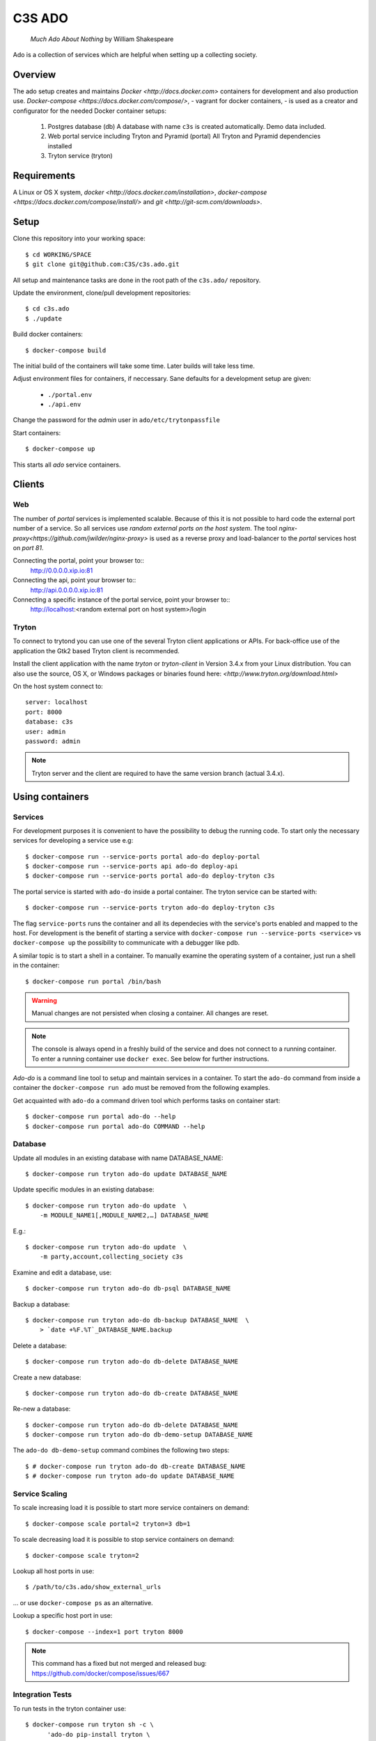 =======
C3S ADO
=======

    *Much Ado About Nothing* by William Shakespeare

Ado is a collection of services which are helpful when setting up a collecting
society.


Overview
========
The ado setup creates and maintains `Docker <http://docs.docker.com>`
containers for development and also production use.
`Docker-compose <https://docs.docker.com/compose/>`, - vagrant for docker containers, - is used as a creator
and configurator for the needed Docker container setups:

    1. Postgres database (db)
       A database with name ``c3s`` is created automatically.
       Demo data included.
    2. Web portal service including Tryton and Pyramid (portal)
       All Tryton and Pyramid dependencies installed
    3. Tryton service (tryton)



Requirements
============
A Linux or OS X system, `docker <http://docs.docker.com/installation>`,
`docker-compose  <https://docs.docker.com/compose/install/>`
and `git <http://git-scm.com/downloads>`.


Setup
=====
Clone this repository into your working space::

    $ cd WORKING/SPACE
    $ git clone git@github.com:C3S/c3s.ado.git

All setup and maintenance tasks are done in the root path of the
``c3s.ado/`` repository.

Update the environment, clone/pull development repositories::

    $ cd c3s.ado
    $ ./update

Build docker containers::

    $ docker-compose build

The initial build of the containers will take some time.
Later builds will take less time.

Adjust environment files for containers, if neccessary. Sane defaults for
a development setup are given:

    * ``./portal.env``
    * ``./api.env``

Change the password for the *admin* user in
``ado/etc/trytonpassfile``

Start containers::

    $ docker-compose up

This starts all *ado* service containers.


Clients
=======
Web
---
The number of *portal* services is implemented scalable.
Because of this it is not possible to hard code the external port number of
a service.
So all services use *random external ports on the host system*.
The tool `nginx-proxy<https://github.com/jwilder/nginx-proxy>` is used as a
reverse proxy and load-balancer to the *portal* services host on *port 81*.

.. note: To connect a client to a particular service, it is
    needed to find out the hosta nd the port of the service.
    Use the script ``c3s.ado/show_external_urls`` or ``docker-compose ps``
    to find the port of a particular service.

Connecting the portal, point your browser to::
    http://0.0.0.0.xip.io:81

Connecting the api, point your browser to::
    http://api.0.0.0.0.xip.io:81

Connecting a specific instance of the portal service, point your browser to::
    http://localhost:<random external port on host system>/login

Tryton
------
To connect to trytond you can use one of the several Tryton client
applications or APIs.
For back-office use of the application the Gtk2 based Tryton client is
recommended.

Install the client application with the name *tryton* or *tryton-client* in
Version 3.4.x from your Linux distribution.
You can also use the source, OS X, or Windows packages or binaries found here:
`<http://www.tryton.org/download.html>`

On the host system connect to::

    server: localhost
    port: 8000
    database: c3s
    user: admin
    password: admin

.. note:: Tryton server and the client are required to have the same version
    branch (actual 3.4.x).


Using containers
================
Services
--------
For development purposes it is convenient to have the possibility to debug the
running code.
To start only the necessary services for developing a service
use e.g::

    $ docker-compose run --service-ports portal ado-do deploy-portal
    $ docker-compose run --service-ports api ado-do deploy-api
    $ docker-compose run --service-ports portal ado-do deploy-tryton c3s


The portal service is started with ``ado-do`` inside a portal container.
The tryton service can be started with::

    $ docker-compose run --service-ports tryton ado-do deploy-tryton c3s

The flag ``service-ports`` runs the container and all its dependecies
with the service's ports enabled and mapped to the host.
For development is the benefit of starting a service with
``docker-compose run --service-ports <service>`` vs ``docker-compose up``
the possibility to communicate with a debugger like pdb.

A similar topic is to start a shell in a container.
To manually examine the operating system of a container, just run a shell in
the container::

    $ docker-compose run portal /bin/bash

.. warning:: Manual changes are not persisted when closing a container.
    All changes are reset.

.. note:: The console is always opend in a freshly build of the service and
    does not connect to a running container. To enter a running container use
    ``docker exec``. See below for further instructions.

*Ado-do* is a command line tool to setup and maintain services in a container.
To start the ``ado-do`` command from inside a container the
``docker-compose run ado`` must be removed from the following examples.

Get acquainted with ``ado-do`` a command driven tool which performs tasks on
container start::

    $ docker-compose run portal ado-do --help
    $ docker-compose run portal ado-do COMMAND --help


Database
--------
Update all modules in an existing database with name DATABASE_NAME::

    $ docker-compose run tryton ado-do update DATABASE_NAME


Update specific modules in an existing database::

    $ docker-compose run tryton ado-do update  \
        -m MODULE_NAME1[,MODULE_NAME2,…] DATABASE_NAME

E.g.::

    $ docker-compose run tryton ado-do update  \
        -m party,account,collecting_society c3s


Examine and edit a database, use::

    $ docker-compose run tryton ado-do db-psql DATABASE_NAME

Backup a database::

    $ docker-compose run tryton ado-do db-backup DATABASE_NAME  \
        > `date +%F.%T`_DATABASE_NAME.backup

Delete a database::

    $ docker-compose run tryton ado-do db-delete DATABASE_NAME


Create a new database::

    $ docker-compose run tryton ado-do db-create DATABASE_NAME

Re-new a database::

    $ docker-compose run tryton ado-do db-delete DATABASE_NAME
    $ docker-compose run tryton ado-do db-demo-setup DATABASE_NAME

The ``ado-do db-demo-setup`` command combines the following two steps::

    $ # docker-compose run tryton ado-do db-create DATABASE_NAME
    $ # docker-compose run tryton ado-do update DATABASE_NAME


Service Scaling
---------------
To scale increasing load it is possible to start more service containers on
demand::

    $ docker-compose scale portal=2 tryton=3 db=1

To scale decreasing load it is possible to stop service containers on demand::

    $ docker-compose scale tryton=2

Lookup all host ports in use::

    $ /path/to/c3s.ado/show_external_urls

… or use ``docker-compose ps`` as an alternative.

Lookup a specific host port in use::

    $ docker-compose --index=1 port tryton 8000

.. note:: This command has a fixed but not merged and released bug:
    https://github.com/docker/compose/issues/667


Integration Tests
-----------------
To run tests in the tryton container use::

    $ docker-compose run tryton sh -c \
          'ado-do pip-install tryton \
          && export DB_NAME=:memory: \
          && python /ado/src/trytond/trytond/tests/run-tests.py'

To run the demo-setup again, use::

    $ docker-compose run tryton sh -c \
          'ado-do pip-install tryton \
          && python -m doctest -v etc/scenario_master_data.txt'


Maintenance After c3s.ado Update
--------------------------------
Some changes in the container setup require a rebuild of the whole system.
Best is to move the actual ``c3s.ado`` directory to another name and
make a fresh clone of the ``c3s.ado`` repository.

Update the environment as usual::

    $ cd c3s.ado
    $ ./update

Build containers, this time without a cache::

    $ docker-compose build --no-cache

Start containers::

    $ docker-compose up


Deployment
==========
Monitoring
----------
To monitor all running containers use::

    $ watch ./monitor

.. note:: The monitoring abilities are limted to system and user cpu and
    rss+cache size. The most informative metrics to use for monitoring
    are a moving target.

Development
===========
The general Python requirements are provided by default Debian packages from
Jessie (actual testing) if available, otherwise from PyPI.
Packages under development are located in ``ado/src`` and can be edited on the
host system, outside the containers.
For developer convenience all Tryton modules use a git mirror of the upstream
Tryton repositories.
For this setup the Tryton release branch 3.4 is used.

Architecture
------------
This repository is build by the following files and directories::

    ├── ado  # This directory is mapped into portal and tryton container
    │   ├── ado-do  # Maintenance Utility for containers
    │   ├── etc
    │   │   ├── requirements-portal.txt  # Pip requirements for portal service
    │   │   ├── requirements-tryton.txt  # Pip requirements for Tryton service
    │   │   ├── scenario_master_data.txt # Demo data script
    │   │   ├── trytond.conf  # Configuration file for Tryton service
    │   │   └── trytonpassfile  # Password file for Tryton admin user
    │   ├── src  # Source repositories, edit here
    │   │   ├── account
    │   │   ├── account_invoice
    │   │   ├── ...
    │   └── var  # upload directory for tryton webdav service
    │       └── lib ...
    ├── CHANGELOG
    ├── config.py  # Configuration for paths and reporitories
    ├── Dockerfiles  # Definition of service container images
    │   ├── portal ...
    │   └── tryton ...
    ├── docker-compose.yml  # docker-compose configuration
    ├── postgresql-data ...  # postgresql database data files
    ├── README.rst  #*this file*
    ├── show_external_urls  # helper script to show used external urls
    └── update  # Update script for repositories and file structure

Packages and Debs
-----------------
This setup maintains three levels of package inclusion:

    1. Debian packages
    2. Python packages installed with pip
    3. Source repositories for development purposes

Source packages for the development are available as git repositories are
stored in ``config.py`` in variable ``repositories``::

    (
        git repository url or None.
        git clone option, required if repository is given.
        relative path to create or clone.
    ),

These packages are cloned or updated with the ``./update`` command and must
be pip installable.
To install a source repository package in a container, it is be declared in
*one* of the ``ado/etc/requirements*.txt`` files.

.. note:: The ``requirements-portal.txt`` inherits the
    ``requirements-tryton.txt``.
.. note:: The ``config.py`` can be used to create empty directories, too.

Debian and Python packages are included in one of the ``Dockerfiles``:

    * tryton
    * portal

.. note:: Add source repository packages only when they are realy needed for
    development.

Remove Database
---------------
The database files are stored in ``postgresql-data``.
To rebuild a new database use the following pattern::

    $ docker-compose stop db
    $ docker-compose rm db
    $ sudo rm -rf postgresql-data/
    $ mkdir postgresql-data

.. warning:: All data in this database will be deleted!


Problems
========
Couldn't connect to Docker daemon
---------------------------------
Docker-compose cannot start container <id> port has already been allocated
--------------------------------------------------------------------------
If docker fails to start and you get messages like this:
"Couldn't connect to Docker daemon at http+unix://var/run/docker.sock
[...]" or "docker-compose cannot start container <docker id> port has already
been allocated"

1. Check if the docker service is started::

    $ /etc/init.d/docker[.io] stop
    $ /etc/init.d/docker[.io] start

2. Check if any user of docker is member of group ``docker``::

    $ login
    $ groups | grep docker

Bad Fingerprint
---------------
If the Tryton client already connected the *tryton*-container, the fingerprint
check could restrict the login with the message: Bad Fingerprint!

That means the fingerprint of the server certificate changed.
In production use, the ``Bad fingerprint`` alert is a sign that someone
could try to *fish* your login credentials with another server responding your
client.
Ask the server administrator if the certificate is changed.

Close the Tryton client.
Check the problematic host entry in ``~/.config/tryton/3.4/known_hosts``.
Add a new fingerprint provided by the server administrator or
simply remove the whole file, if the setup is not in production use::

    rm ~/.config/tryton/3.4/known_hosts

Testing
-------
For manual execution of nosetests, you need to start the container:

* docker-compose run portal bash
* ado-do pip-install portal

execute nosetest:

* nosetests -v --nologcapture /ado/src/collecting_society.portal/collecting_society_portal/tests/nose-test-01.py

Engine Room
-----------
This is a collection of docker internals.
Good to have but seldom useful.

Show running container (docker-compose level), e.g. ::

    $ docker-compose ps
        Name                 Command                      State    Ports
    ---------------------------------------------------------------------------
    c3sadointernal_db_1      /docker-entrypoint.sh postgres  Up  5432/tcp
    c3sadointernal_portal_1  ado-do deploy-portal            Up  6543->6543/tcp
    c3sadointernal_tryton_1  ado-do deploy-tryton c3s        Up  8000->8000/tcp


Use docker help::

    $ docker help

Show running container (docker level)::

    $ docker ps

Enter a running container by id (Docker>=1.3;Kernel>3.8)::

    $ docker exec -it <container-id> bash


.. note:: The docker containers are usually stored under ``/var/lib/docker``
    and can occupy some gigabyte diskspace.


Docker is memory intensive. To Stop and remove all containers use::

    $ docker stop $(docker ps -a -q)
    $ docker rm $(docker ps -a -q)

Remove images ::

    $ docker rmi $(docker images -f "dangling=true" -q)

In case you need disk space, remove all local cached images::

    $ docker rmi $(docker images -q)


Copyright / License
===================
For infos on copyright and licenses, see ``./COPYRIGHT.rst``


References
==========
    * http://crosbymichael.com/dockerfile-best-practices.html
    * http://crosbymichael.com/dockerfile-best-practices-take-2.html
    * https://crosbymichael.com/advanced-docker-volumes.html
    * http://blog.jacius.info/git-submodule-cheat-sheet/
